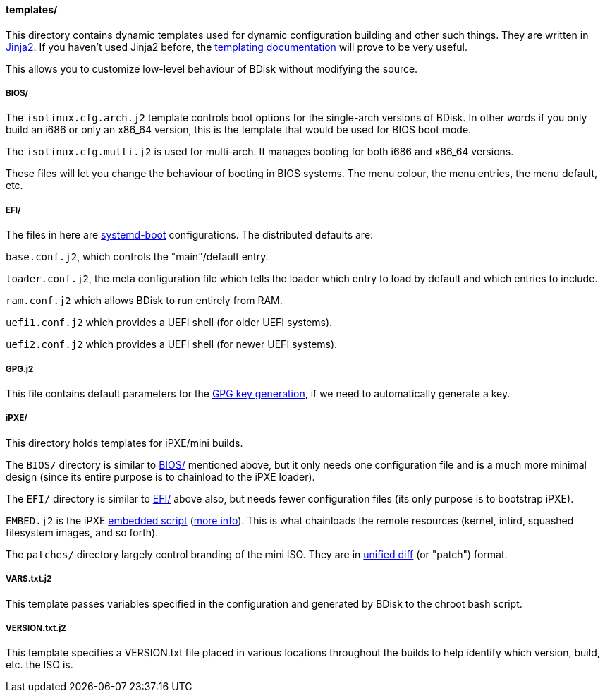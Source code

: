 ==== templates/
This directory contains dynamic templates used for dynamic configuration building and other such things. They are written in http://jinja.pocoo.org/[Jinja2^]. If you haven't used Jinja2 before, the http://jinja.pocoo.org/docs/dev/templates/[templating documentation^] will prove to be very useful.

This allows you to customize low-level behaviour of BDisk without modifying the source.

===== BIOS/
The `isolinux.cfg.arch.j2` template controls boot options for the single-arch versions of BDisk. In other words if you only build an i686 or only an x86_64 version, this is the template that would be used for BIOS boot mode.

The `isolinux.cfg.multi.j2` is used for multi-arch. It manages booting for both i686 and x86_64 versions.

These files will let you change the behaviour of booting in BIOS systems. The menu colour, the menu entries, the menu default, etc.

===== EFI/
The files in here are https://www.freedesktop.org/wiki/Software/systemd/systemd-boot/[systemd-boot^] configurations. The distributed defaults are:

`base.conf.j2`, which controls the "main"/default entry.

`loader.conf.j2`, the meta configuration file which tells the loader which entry to load by default and which entries to include.

`ram.conf.j2` which allows BDisk to run entirely from RAM.

`uefi1.conf.j2` which provides a UEFI shell (for older UEFI systems).

`uefi2.conf.j2` which provides a UEFI shell (for newer UEFI systems).

===== GPG.j2
This file contains default parameters for the https://www.gnupg.org/documentation/manuals/gnupg/Unattended-GPG-key-generation.html[GPG key generation], if we need to automatically generate a key.

===== iPXE/
This directory holds templates for iPXE/mini builds.

The `BIOS/` directory is similar to <<_bios, BIOS/>> mentioned above, but it only needs one configuration file and is a much more minimal design (since its entire purpose is to chainload to the iPXE loader).

The `EFI/` directory is similar to <<_efi, EFI/>> above also, but needs fewer configuration files (its only purpose is to bootstrap iPXE).

`EMBED.j2` is the iPXE http://ipxe.org/scripting[embedded script^] (http://ipxe.org/embed[more info^]). This is what chainloads the remote resources (kernel, intird, squashed filesystem images, and so forth).

The `patches/` directory largely control branding of the mini ISO. They are in https://www.gnu.org/software/diffutils/manual/html_node/Unified-Format.html[unified diff^] (or "patch") format.

===== VARS.txt.j2
This template passes variables specified in the configuration and generated by BDisk to the chroot bash script.

===== VERSION.txt.j2
This template specifies a VERSION.txt file placed in various locations throughout the builds to help identify which version, build, etc. the ISO is.

